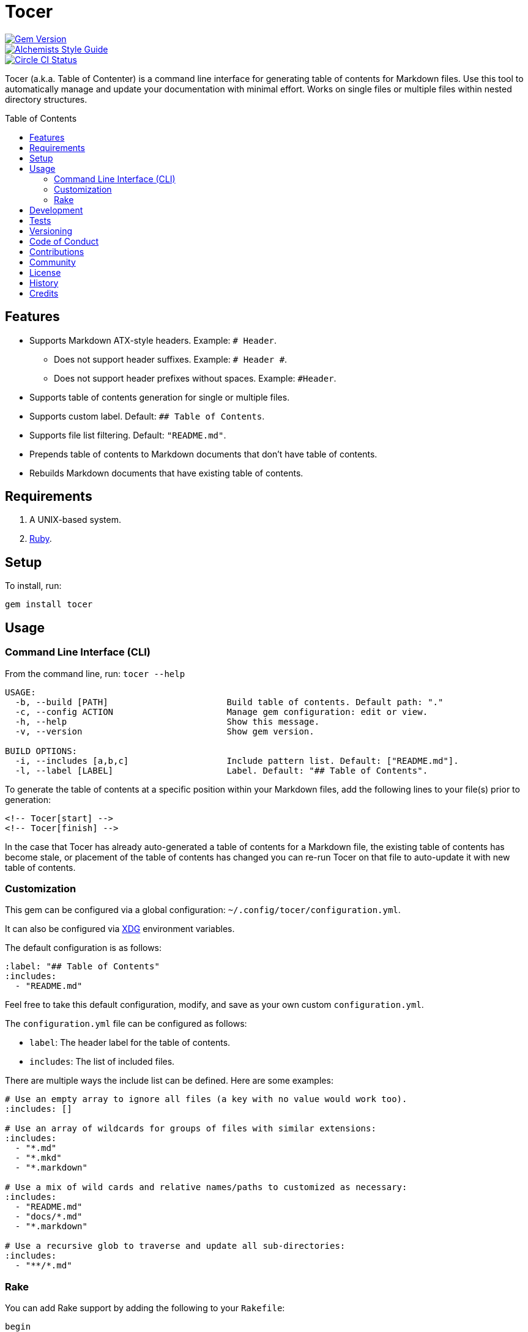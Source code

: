 :toc: macro
:toclevels: 5
:figure-caption!:

= Tocer

[link=http://badge.fury.io/rb/tocer]
image::https://badge.fury.io/rb/tocer.svg[Gem Version]
[link=https://www.alchemists.io/projects/code_quality]
image::https://img.shields.io/badge/code_style-alchemists-brightgreen.svg[Alchemists Style Guide]
[link=https://circleci.com/gh/bkuhlmann/tocer]
image::https://circleci.com/gh/bkuhlmann/tocer.svg?style=svg[Circle CI Status]

Tocer (a.k.a. Table of Contenter) is a command line interface for generating table of contents for
Markdown files. Use this tool to automatically manage and update your documentation with minimal
effort. Works on single files or multiple files within nested directory structures.

toc::[]

== Features

* Supports Markdown ATX-style headers. Example: `# Header`.
** Does not support header suffixes. Example: `# Header #`.
** Does not support header prefixes without spaces. Example: `#Header`.
* Supports table of contents generation for single or multiple files.
* Supports custom label. Default: `## Table of Contents`.
* Supports file list filtering. Default: `"README.md"`.
* Prepends table of contents to Markdown documents that don’t have table of contents.
* Rebuilds Markdown documents that have existing table of contents.

== Requirements

. A UNIX-based system.
. link:https://www.ruby-lang.org[Ruby].

== Setup

To install, run:

[source,bash]
----
gem install tocer
----

== Usage

=== Command Line Interface (CLI)

From the command line, run: `tocer --help`

....
USAGE:
  -b, --build [PATH]                       Build table of contents. Default path: "."
  -c, --config ACTION                      Manage gem configuration: edit or view.
  -h, --help                               Show this message.
  -v, --version                            Show gem version.

BUILD OPTIONS:
  -i, --includes [a,b,c]                   Include pattern list. Default: ["README.md"].
  -l, --label [LABEL]                      Label. Default: "## Table of Contents".
....

To generate the table of contents at a specific position within your Markdown files, add the
following lines to your file(s) prior to generation:

[source,markdown]
----
<!-- Tocer[start] -->
<!-- Tocer[finish] -->
----

In the case that Tocer has already auto-generated a table of contents for a Markdown file, the
existing table of contents has become stale, or placement of the table of contents has changed you
can re-run Tocer on that file to auto-update it with new table of contents.

=== Customization

This gem can be configured via a global configuration: `~/.config/tocer/configuration.yml`.

It can also be configured via link:https://www.alchemists.io/projects/xdg[XDG] environment
variables.

The default configuration is as follows:

[source,yaml]
----
:label: "## Table of Contents"
:includes:
  - "README.md"
----

Feel free to take this default configuration, modify, and save as your own custom
`configuration.yml`.

The `configuration.yml` file can be configured as follows:

* `label`: The header label for the table of contents.
* `includes`: The list of included files.

There are multiple ways the include list can be defined. Here are some examples:

[source,yaml]
----
# Use an empty array to ignore all files (a key with no value would work too).
:includes: []

# Use an array of wildcards for groups of files with similar extensions:
:includes:
  - "*.md"
  - "*.mkd"
  - "*.markdown"

# Use a mix of wild cards and relative names/paths to customized as necessary:
:includes:
  - "README.md"
  - "docs/*.md"
  - "*.markdown"

# Use a recursive glob to traverse and update all sub-directories:
:includes:
  - "**/*.md"
----

=== Rake

You can add Rake support by adding the following to your `Rakefile`:

[source,ruby]
----
begin
  require "tocer/rake/setup"
rescue LoadError => error
  puts error.message
end
----

Once configured, the following tasks will be available (i.e. `bundle exec rake -T`):

....
rake toc[label,includes]   # Add/Update Table of Contents (README)
....

…which can be called as follows (quotes are not necessary if spaces are not used):

[source,bash]
----
rake toc["## Example, *.md"]
----

== Development

To contribute, run:

[source,bash]
----
git clone https://github.com/bkuhlmann/tocer.git
cd tocer
bin/setup
----

You can also use the IRB console for direct access to all objects:

[source,bash]
----
bin/console
----

== Tests

To test, run:

[source,bash]
----
bundle exec rake
----

== Versioning

Read link:https://semver.org[Semantic Versioning] for details. Briefly, it means:

* Major (X.y.z) - Incremented for any backwards incompatible public API changes.
* Minor (x.Y.z) - Incremented for new, backwards compatible, public API enhancements/fixes.
* Patch (x.y.Z) - Incremented for small, backwards compatible, bug fixes.

== Code of Conduct

Please note that this project is released with a link:CODE_OF_CONDUCT.adoc[CODE OF CONDUCT]. By
participating in this project you agree to abide by its terms.

== Contributions

Read link:CONTRIBUTING.adoc[CONTRIBUTING] for details.

== Community

Feel free to link:https://www.alchemists.io/community[join the commmunity] for discussions related
to this project and much more.

== License

Read link:LICENSE.adoc[LICENSE] for details.

== History

Read link:CHANGES.adoc[CHANGES] for details.

== Credits

Engineered by link:https://www.alchemists.io/team/brooke_kuhlmann[Brooke Kuhlmann].
